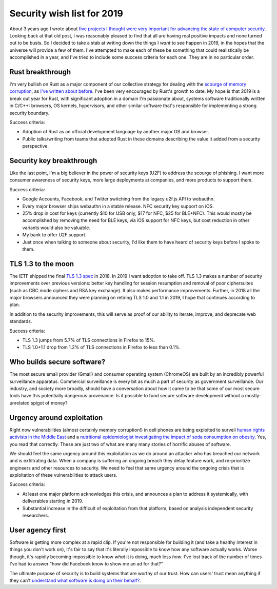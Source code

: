 Security wish list for 2019
===========================

About 3 years ago I wrote about `five projects I thought were very important for
advancing the state of computer security`_. Looking back at that old post, I was
reasonably pleased to find that all are having real positive impacts and none
turned out to be busts. So I decided to take a stab at writing down the things I
*want* to see happen in 2019, in the hopes that the universe will provide a few
of them. I've attempted to make each of these be something that could
realistically be accomplished in a year, and I've tried to include some success
criteria for each one. They are in no particular order.

Rust breakthrough
-----------------

I'm very bullish on Rust as a major component of our collective strategy for
dealing with the `scourge of memory corruption`_, as `I've written about
before`_. I've been very encouraged by Rust's growth to date. My hope is that
2019 is a break out year for Rust, with significant adoption in a domain I'm
passionate about, systems software traditionally written in C/C++: browsers, OS
kernels, hypervisors, and other similar software that's responsible for
implementing a strong security boundary.

Success criteria:

* Adoption of Rust as an official development language by another major OS and
  browser.
* Public talks/writing from teams that adopted Rust in these domains describing
  the value it added from a security perspective.

Security key breakthrough
-------------------------

Like the last point, I'm a big believer in the power of security keys (U2F) to
address the scourge of phishing. I want more consumer awareness of security
keys, more large deployments at companies, and more products to support them.

Success criteria:

* Google Accounts, Facebook, and Twitter switching from the legacy u2f.js API to
  webauthn.
* Every major browser ships webauthn in a stable release. NFC security key
  support on iOS.
* 25% drop in cost for keys (currently $10 for USB only, $17 for NFC, $25 for
  BLE+NFC). This would mostly be accomplished by removing the need for BLE keys,
  via iOS support for NFC keys, but cost reduction in other variants would also
  be valuable.
* My bank to offer U2F support.
* Just once when talking to someone about security, I'd like them to have heard
  of security keys before I spoke to them.

TLS 1.3 to the moon
-------------------

The IETF shipped the final `TLS 1.3 spec`_ in 2018. In 2019 I want adoption to
take off. TLS 1.3 makes a number of security improvements over previous
versions: better key handling for session resumption and removal of poor
ciphersuites (such as CBC mode ciphers and RSA key exchange). It also makes
performance improvements. Further, in 2018 all the major browsers announced they
were planning on retiring TLS 1.0 and 1.1 in 2019, I hope that continues
according to plan.

In addition to the security improvements, this will serve as proof of our
ability to iterate, improve, and deprecate web standards.

Success criteria:

* TLS 1.3 jumps from 5.7% of TLS connections in Firefox to 15%.
* TLS 1.0+1.1 drop from 1.2% of TLS connections in Firefox to less than 0.1%.

Who builds secure software?
---------------------------

The most secure email provider (Gmail) and consumer operating system (ChromeOS)
are built by an incredibly powerful surveillance apparatus. Commercial
surveillance is every bit as much a part of security as government surveillance.
Our industry, and society more broadly, should have a conversation about how it
came to be that some of our most secure tools have this potentially dangerous
provenance. Is it possible to fund secure software development without a
mostly-unrelated spigot of money?

Urgency around exploitation
---------------------------

Right now vulnerabilities (almost certainly memory corruption!) in cell phones
are being exploited to surveil `human rights activists in the Middle East`_ and
a `nutritional epidemiologist investigating the impact of soda consumption on
obesity`_. Yes, you read that correctly. These are just two of what are many
many stories of horrific abuses of software.

We should feel the same urgency around this exploitation as we do around an
attacker who has breached our network and is exfiltrating data. When a company
is suffering an ongoing breach they delay feature work, and re-prioritize
engineers and other resources to security. We need to feel that same urgency
around the ongoing crisis that is exploitation of these vulnerabilities to
attack users.

Success criteria:

* At least one major platform acknowledges this crisis, and announces a plan to
  address it systemically, with deliverables starting in 2019.
* Substantial increase in the difficult of exploitation from that platform,
  based on analysis independent security researchers.

User agency first
-----------------

Software is getting more complex at a rapid clip. If you're not responsible for
building it (and take a healthy interest in things you don't work on), it's fair
to say that it's literally impossible to know how any software actually works.
Worse though, it's rapidly becoming impossible to know *what* it is doing, much
less *how*. I've lost track of the number of times I've had to answer "how did
Facebook know to show me an ad for that?"

The ultimate purpose of security is to build systems that are worthy of our
trust. How can users' trust mean anything if they can't `understand what
software is doing on their behalf?`_.

.. _`five projects I thought were very important for advancing the state of computer security`: https://alexgaynor.net/2015/nov/28/5-critical-security-projects/
.. _`scourge of memory corruption`: https://twitter.com/LazyFishBarrel
.. _`I've written about before`: https://alexgaynor.net/2017/nov/20/a-vulnerability-by-any-other-name/
.. _`TLS 1.3 spec`: https://tools.ietf.org/html/rfc8446
.. _`human rights activists in the Middle East`: https://citizenlab.ca/2016/08/million-dollar-dissident-iphone-zero-day-nso-group-uae/
.. _`nutritional epidemiologist investigating the impact of soda consumption on obesity`: https://citizenlab.ca/2017/02/bittersweet-nso-mexico-spyware/
.. _`understand what software is doing on their behalf?`: https://glyph.twistedmatrix.com/2005/11/ethics-for-programmers-primum-non.html

